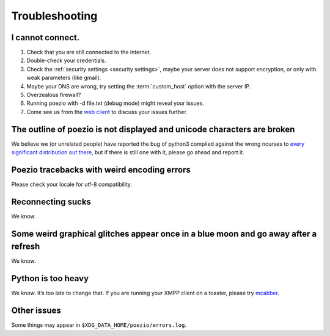 Troubleshooting
===============

I cannot connect.
-----------------

1. Check that you are still connected to the internet.
2. Double-check your credentials.
3. Check the :ref:`security settings <security settings>`, maybe your server does not support encryption, or only with weak parameters (like gmail).
4. Maybe your DNS are wrong, try setting the :term:`custom_host` option with the server IP.
5. Overzealous firewall?
6. Running poezio with -d file.txt (debug mode) might reveal your issues.
7. Come see us from the `web client`_ to discuss your issues further.


The outline of poezio is not displayed and unicode characters are broken
------------------------------------------------------------------------
We believe we (or unrelated people) have reported the bug of python3 compiled against the wrong
ncurses to every_ significant_ distribution_ `out there`_, but if there is still
one with it, please go ahead and report it.

Poezio tracebacks with weird encoding errors
--------------------------------------------
Please check your locale for utf-8 compatibility.

Reconnecting sucks
------------------
We know.

Some weird graphical glitches appear once in a blue moon and go away after a refresh
------------------------------------------------------------------------------------
We know.

Python is too heavy
-------------------
We know. It’s too late to change that. If you are running your XMPP client on a toaster,
please try mcabber_.


Other issues
------------
Some things may appear in ``$XDG_DATA_HOME/poezio/errors.log``.


.. _web client: https://jappix.com/?r=poezio@muc.poezio.eu
.. _mcabber: http://mcabber.com/
.. _every: https://bugs.mageia.org/show_bug.cgi?id=2156
.. _significant: https://bugs.debian.org/cgi-bin/bugreport.cgi?bug=602720
.. _distribution: https://bugzilla.redhat.com/show_bug.cgi?id=539917
.. _out there: https://bugs.launchpad.net/ubuntu/+source/python3.2/+bug/789732
